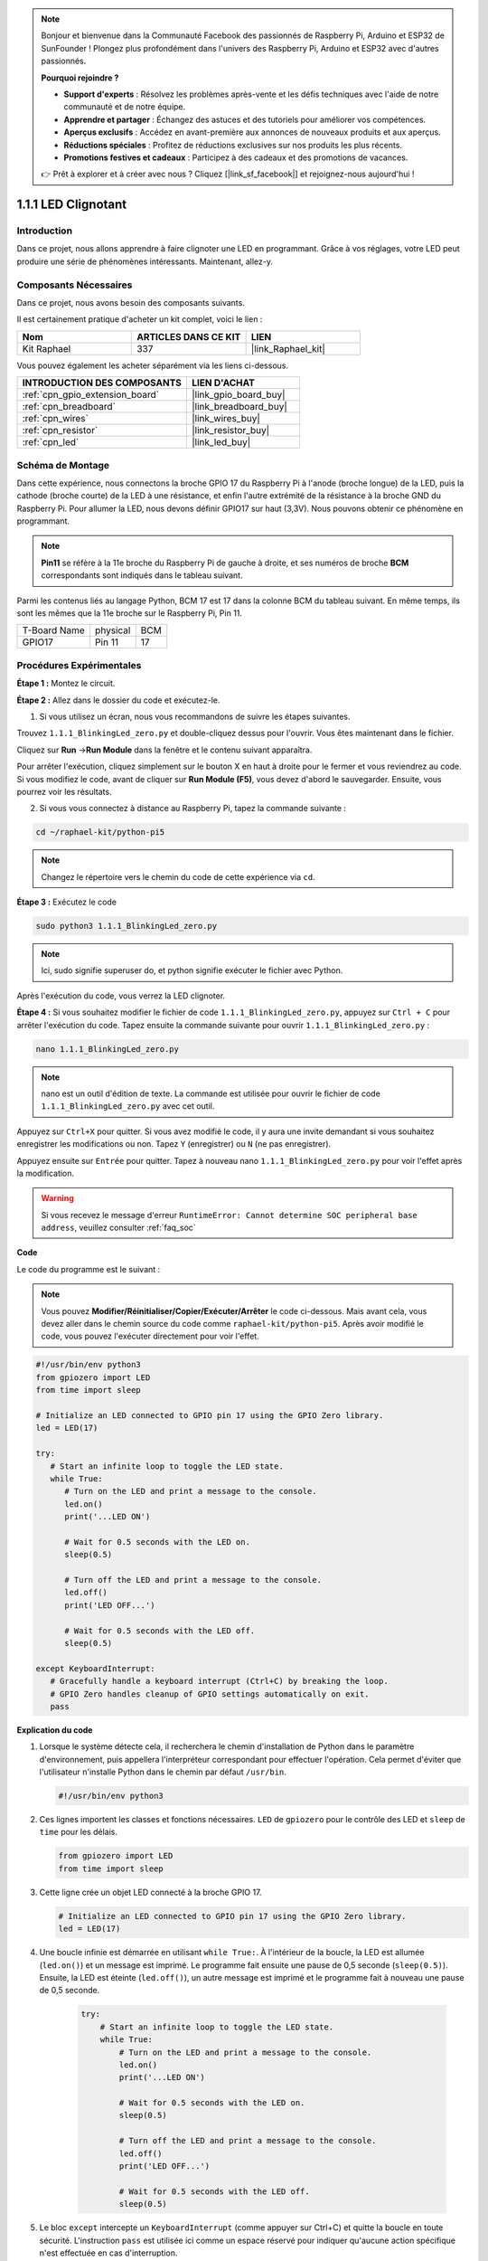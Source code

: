  
.. note::

    Bonjour et bienvenue dans la Communauté Facebook des passionnés de Raspberry Pi, Arduino et ESP32 de SunFounder ! Plongez plus profondément dans l'univers des Raspberry Pi, Arduino et ESP32 avec d'autres passionnés.

    **Pourquoi rejoindre ?**

    - **Support d'experts** : Résolvez les problèmes après-vente et les défis techniques avec l'aide de notre communauté et de notre équipe.
    - **Apprendre et partager** : Échangez des astuces et des tutoriels pour améliorer vos compétences.
    - **Aperçus exclusifs** : Accédez en avant-première aux annonces de nouveaux produits et aux aperçus.
    - **Réductions spéciales** : Profitez de réductions exclusives sur nos produits les plus récents.
    - **Promotions festives et cadeaux** : Participez à des cadeaux et des promotions de vacances.

    👉 Prêt à explorer et à créer avec nous ? Cliquez [|link_sf_facebook|] et rejoignez-nous aujourd'hui !

.. _1.1.1_py_pi5:

1.1.1 LED Clignotant
===========================

Introduction
-------------------

Dans ce projet, nous allons apprendre à faire clignoter une LED en programmant. 
Grâce à vos réglages, votre LED peut produire une série de phénomènes intéressants.
Maintenant, allez-y.

Composants Nécessaires
--------------------------------

Dans ce projet, nous avons besoin des composants suivants.

.. image:: ../python_pi5/img/1.1.1_blinking_led_list.png
    :width: 800
    :align: center

Il est certainement pratique d'acheter un kit complet, voici le lien :

.. list-table::
    :widths: 20 20 20
    :header-rows: 1

    *   - Nom
        - ARTICLES DANS CE KIT
        - LIEN
    *   - Kit Raphael
        - 337
        - |link_Raphael_kit|

Vous pouvez également les acheter séparément via les liens ci-dessous.

.. list-table::
    :widths: 30 20
    :header-rows: 1

    *   - INTRODUCTION DES COMPOSANTS
        - LIEN D'ACHAT

    *   - :ref:`cpn_gpio_extension_board`
        - |link_gpio_board_buy|
    *   - :ref:`cpn_breadboard`
        - |link_breadboard_buy|
    *   - :ref:`cpn_wires`
        - |link_wires_buy|
    *   - :ref:`cpn_resistor`
        - |link_resistor_buy|
    *   - :ref:`cpn_led`
        - |link_led_buy|

Schéma de Montage
--------------------

Dans cette expérience, nous connectons la broche GPIO 17 du Raspberry Pi à l'anode (broche longue) de la LED, puis la cathode (broche courte) de la LED à une résistance, et enfin l'autre extrémité de la résistance à la broche GND du Raspberry Pi. Pour allumer la LED, nous devons définir GPIO17 sur haut (3,3V). Nous pouvons obtenir ce phénomène en programmant.

.. note::

    **Pin11** se réfère à la 11e broche du Raspberry Pi de gauche à droite, 
    et ses numéros de broche **BCM** correspondants sont indiqués dans le tableau suivant.

Parmi les contenus liés au langage Python, BCM 17 est 17 dans la colonne BCM du tableau suivant. 
En même temps, ils sont les mêmes que la 11e broche sur le Raspberry Pi, Pin 11.

============ ======== ===
T-Board Name physical BCM
GPIO17       Pin 11   17
============ ======== ===

.. image:: ../python_pi5/img/1.1.1_blinking_led_schematic.png
    :width: 800
    :align: center

Procédures Expérimentales
-----------------------------

**Étape 1 :** Montez le circuit.

.. image:: ../python_pi5/img/1.1.1_blinking_led_circuit.png
    :width: 800
    :align: center

**Étape 2 :** Allez dans le dossier du code et exécutez-le.

1. Si vous utilisez un écran, nous vous recommandons de suivre les étapes suivantes.

Trouvez ``1.1.1_BlinkingLed_zero.py`` et double-cliquez dessus pour l'ouvrir. Vous êtes maintenant dans le fichier.

Cliquez sur **Run** ->\ **Run Module** dans la fenêtre et le contenu suivant apparaîtra.

Pour arrêter l'exécution, cliquez simplement sur le bouton X en haut à droite pour le 
fermer et vous reviendrez au code. Si vous modifiez le code, avant de cliquer sur 
**Run Module (F5)**, vous devez d'abord le sauvegarder. Ensuite, vous pourrez voir les résultats.

2. Si vous vous connectez à distance au Raspberry Pi, tapez la commande suivante :

.. raw:: html

   <run></run>

.. code-block::

   cd ~/raphael-kit/python-pi5

.. note::
    Changez le répertoire vers le chemin du code de cette expérience via ``cd``.

**Étape 3 :** Exécutez le code

.. raw:: html

   <run></run>

.. code-block::

   sudo python3 1.1.1_BlinkingLed_zero.py

.. note::
    Ici, sudo signifie superuser do, et python signifie exécuter le fichier avec Python.

Après l'exécution du code, vous verrez la LED clignoter.

**Étape 4 :** Si vous souhaitez modifier le fichier de code ``1.1.1_BlinkingLed_zero.py``,
appuyez sur ``Ctrl + C`` pour arrêter l'exécution du code. Tapez ensuite la commande suivante pour ouvrir ``1.1.1_BlinkingLed_zero.py`` :

.. raw:: html

   <run></run>

.. code-block::

   nano 1.1.1_BlinkingLed_zero.py

.. note::
    nano est un outil d'édition de texte. La commande est utilisée pour ouvrir le
    fichier de code ``1.1.1_BlinkingLed_zero.py`` avec cet outil.

Appuyez sur ``Ctrl+X`` pour quitter. Si vous avez modifié le code, il y aura une
invite demandant si vous souhaitez enregistrer les modifications ou non. Tapez ``Y`` (enregistrer)
ou ``N`` (ne pas enregistrer).

Appuyez ensuite sur ``Entrée`` pour quitter. Tapez à nouveau nano ``1.1.1_BlinkingLed_zero.py`` pour voir l'effet après la modification.

.. warning::

    Si vous recevez le message d'erreur ``RuntimeError: Cannot determine SOC peripheral base address``, veuillez consulter :ref:`faq_soc`

**Code**

Le code du programme est le suivant :

.. note::

   Vous pouvez **Modifier/Réinitialiser/Copier/Exécuter/Arrêter** le code ci-dessous. Mais avant cela, vous devez aller dans le chemin source du code comme ``raphael-kit/python-pi5``. Après avoir modifié le code, vous pouvez l'exécuter directement pour voir l'effet.

.. raw:: html

    <run></run>

.. code-block:: python

   #!/usr/bin/env python3
   from gpiozero import LED
   from time import sleep

   # Initialize an LED connected to GPIO pin 17 using the GPIO Zero library.
   led = LED(17)

   try:
      # Start an infinite loop to toggle the LED state.
      while True:
         # Turn on the LED and print a message to the console.
         led.on()
         print('...LED ON')

         # Wait for 0.5 seconds with the LED on.
         sleep(0.5)

         # Turn off the LED and print a message to the console.
         led.off()
         print('LED OFF...')

         # Wait for 0.5 seconds with the LED off.
         sleep(0.5)

   except KeyboardInterrupt:
      # Gracefully handle a keyboard interrupt (Ctrl+C) by breaking the loop.
      # GPIO Zero handles cleanup of GPIO settings automatically on exit.
      pass


**Explication du code**

#. Lorsque le système détecte cela, il recherchera le chemin d'installation de Python dans le paramètre d'environnement, puis appellera l'interpréteur correspondant pour effectuer l'opération. Cela permet d'éviter que l'utilisateur n'installe Python dans le chemin par défaut ``/usr/bin``.

   .. code-block:: python

       #!/usr/bin/env python3

#. Ces lignes importent les classes et fonctions nécessaires. ``LED`` de ``gpiozero`` pour le contrôle des LED et ``sleep`` de ``time`` pour les délais.

   .. code-block:: python

       from gpiozero import LED
       from time import sleep

#. Cette ligne crée un objet LED connecté à la broche GPIO 17.

   .. code-block:: python

       # Initialize an LED connected to GPIO pin 17 using the GPIO Zero library.
       led = LED(17)

#. Une boucle infinie est démarrée en utilisant ``while True:``. À l'intérieur de la boucle, la LED est allumée (``led.on()``) et un message est imprimé. Le programme fait ensuite une pause de 0,5 seconde (``sleep(0.5)``). Ensuite, la LED est éteinte (``led.off()``), un autre message est imprimé et le programme fait à nouveau une pause de 0,5 seconde.

    .. code-block:: python

       try:
           # Start an infinite loop to toggle the LED state.
           while True:
               # Turn on the LED and print a message to the console.
               led.on()
               print('...LED ON')

               # Wait for 0.5 seconds with the LED on.
               sleep(0.5)

               # Turn off the LED and print a message to the console.
               led.off()
               print('LED OFF...')

               # Wait for 0.5 seconds with the LED off.
               sleep(0.5)

#. Le bloc ``except`` intercepte un ``KeyboardInterrupt`` (comme appuyer sur Ctrl+C) et quitte la boucle en toute sécurité. L'instruction ``pass`` est utilisée ici comme un espace réservé pour indiquer qu'aucune action spécifique n'est effectuée en cas d'interruption.

   .. code-block:: python

       except KeyboardInterrupt:
           # Gracefully handle a keyboard interrupt (Ctrl+C) by breaking the loop.
           # GPIO Zero handles cleanup of GPIO settings automatically on exit.
           pass

